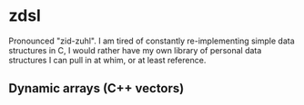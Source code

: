 * zdsl
Pronounced "zid-zuhl". I am tired of constantly re-implementing simple data structures in C, I would rather have my own library of personal data structures I can pull in at whim, or at least reference.
** Dynamic arrays (C++ vectors)
